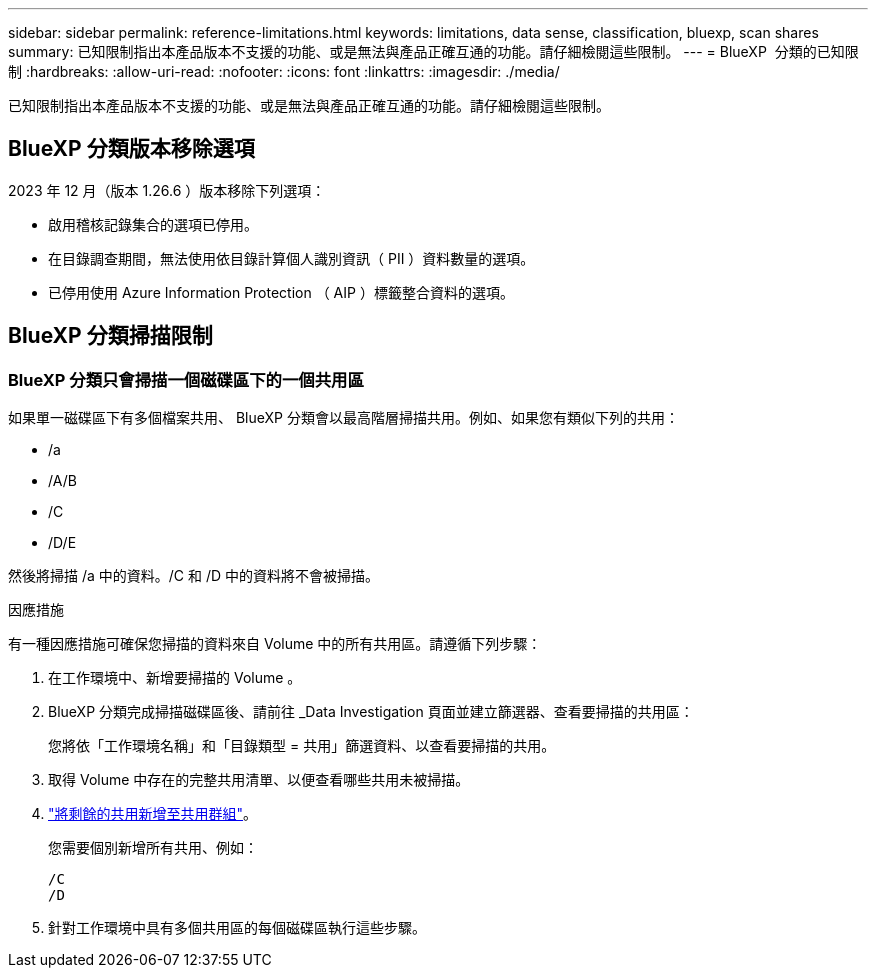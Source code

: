 ---
sidebar: sidebar 
permalink: reference-limitations.html 
keywords: limitations, data sense, classification, bluexp, scan shares 
summary: 已知限制指出本產品版本不支援的功能、或是無法與產品正確互通的功能。請仔細檢閱這些限制。 
---
= BlueXP  分類的已知限制
:hardbreaks:
:allow-uri-read: 
:nofooter: 
:icons: font
:linkattrs: 
:imagesdir: ./media/


[role="lead"]
已知限制指出本產品版本不支援的功能、或是無法與產品正確互通的功能。請仔細檢閱這些限制。



== BlueXP 分類版本移除選項

2023 年 12 月（版本 1.26.6 ）版本移除下列選項：

* 啟用稽核記錄集合的選項已停用。
* 在目錄調查期間，無法使用依目錄計算個人識別資訊（ PII ）資料數量的選項。
* 已停用使用 Azure Information Protection （ AIP ）標籤整合資料的選項。




== BlueXP 分類掃描限制



=== BlueXP 分類只會掃描一個磁碟區下的一個共用區

如果單一磁碟區下有多個檔案共用、 BlueXP 分類會以最高階層掃描共用。例如、如果您有類似下列的共用：

* /a
* /A/B
* /C
* /D/E


然後將掃描 /a 中的資料。/C 和 /D 中的資料將不會被掃描。

.因應措施
有一種因應措施可確保您掃描的資料來自 Volume 中的所有共用區。請遵循下列步驟：

. 在工作環境中、新增要掃描的 Volume 。
. BlueXP 分類完成掃描磁碟區後、請前往 _Data Investigation 頁面並建立篩選器、查看要掃描的共用區：
+
您將依「工作環境名稱」和「目錄類型 = 共用」篩選資料、以查看要掃描的共用。

. 取得 Volume 中存在的完整共用清單、以便查看哪些共用未被掃描。
. link:task-scanning-file-shares.html["將剩餘的共用新增至共用群組"]。
+
您需要個別新增所有共用、例如：

+
....
/C
/D
....
. 針對工作環境中具有多個共用區的每個磁碟區執行這些步驟。

